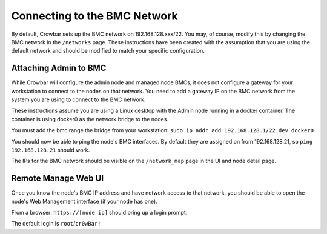 Connecting to the BMC Network
-----------------------------

By default, Crowbar sets up the BMC network on 192.168.128.xxx/22. You
may, of course, modify this by changing the BMC network in the
``/networks`` page. These instructions have been created with the
assumption that you are using the default network and should be modified
to match your specific configuration.

Attaching Admin to BMC
~~~~~~~~~~~~~~~~~~~~~~

While Crowbar will configure the admin node and managed node BMCs, it
does not configure a gateway for your workstation to connect to the
nodes on that network. You need to add a gateway IP on the BMC network
from the system you are using to connect to the BMC network.

These instructions assume you are using a Linux desktop with the Admin
node running in a docker container. The container is using docker0 as
the network bridge to the nodes.

You must add the bmc range the bridge from your workstation:
``sudo ip addr add 192.168.128.1/22 dev docker0``

You should now be able to ping the node's BMC interfaces. By default
they are assigned on from 192.168.128.21, so ``ping 192.168.128.21``
should work.

The IPs for the BMC network should be visible on the ``/network_map``
page in the UI and node detail page.

Remote Manage Web UI
~~~~~~~~~~~~~~~~~~~~

Once you know the node's BMC IP address and have network access to that
network, you should be able to open the node's Web Management interface
(if your node has one).

From a browser: ``https://[node ip]`` should bring up a login prompt.

The default login is ``root``/``cr0wBar!``
